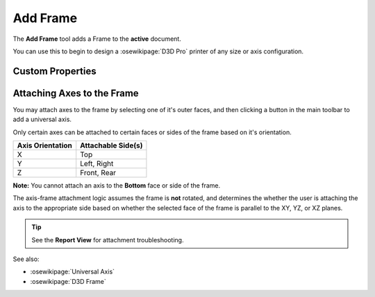 |Frame Icon| Add Frame
======================

.. |Frame Icon| image:: /../ose3dprinter/gui/resources/Frame.svg
   :height: 32px
   :width: 32px
   :alt: Add Frame Command

The **Add Frame** tool adds a Frame to the **active** document.

You can use this to begin to design a :osewikipage:`D3D Pro` printer of any size or axis configuration.

Custom Properties
-----------------
.. csv-table::
   :file: FrameModelPropertyTable.csv
   :header-rows: 1

Attaching Axes to the Frame
---------------------------
You may attach axes to the frame by selecting one of it's outer faces, and then clicking a button in the main toolbar to add a universal axis.

Only certain axes can be attached to certain faces or sides of the frame based on it's orientation.


================ ==================
Axis Orientation Attachable Side(s)
================ ==================
X                Top
Y                Left, Right
Z                Front, Rear
================ ==================

**Note:** You cannot attach an axis to the **Bottom** face or side of the frame.

The axis-frame attachment logic assumes the frame is **not** rotated, and determines the whether the user is attaching the axis to the appropriate side based on whether the selected face of the frame is parallel to the XY, YZ, or XZ planes.

.. Tip:: See the **Report View** for attachment troubleshooting.

See also:

* :osewikipage:`Universal Axis`
* :osewikipage:`D3D Frame`